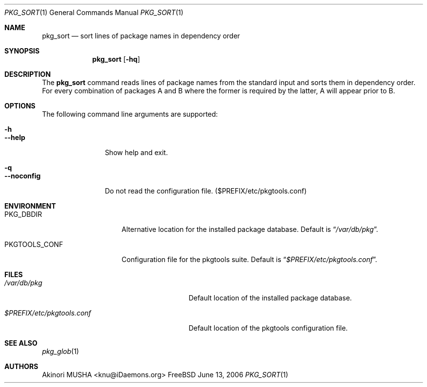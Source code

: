 .\" $Id: pkg_sort.1,v 1.1.1.1 2006/06/13 12:59:00 sem Exp $
.\"
.Dd June 13, 2006
.Dt PKG_SORT 1
.Os FreeBSD
.Sh NAME
.Nm pkg_sort
.Nd sort lines of package names in dependency order
.Sh SYNOPSIS
.Nm
.Op Fl hq
.Sh DESCRIPTION
The
.Nm
command reads lines of package names from the standard input and sorts
them in dependency order.
For every combination of packages A and B
where the former is required by the latter, A will appear prior to B.
.Sh OPTIONS
The following command line arguments are supported:
.Pp
.Bl -tag -width "--noconfig" -compact
.It Fl h
.It Fl -help
Show help and exit.
.Pp
.It Fl q
.It Fl -noconfig
Do not read the configuration file. ($PREFIX/etc/pkgtools.conf)
.El
.Sh ENVIRONMENT
.Bl -tag -width "PKGTOOLS_CONF" -compact
.It Ev PKG_DBDIR
Alternative location for the installed package database.
Default is
.Dq Pa /var/db/pkg .
.Pp
.It Ev PKGTOOLS_CONF
Configuration file for the pkgtools suite.
Default is
.Dq Pa $PREFIX/etc/pkgtools.conf .
.El
.Sh FILES
.Bl -tag -width "$PREFIX/etc/pkgtools.conf"
.It Pa /var/db/pkg
Default location of the installed package database.
.Pp
.It Pa $PREFIX/etc/pkgtools.conf
Default location of the pkgtools configuration file.
.El
.Sh SEE ALSO
.Xr pkg_glob 1
.Sh AUTHORS
.An Akinori MUSHA Aq knu@iDaemons.org
